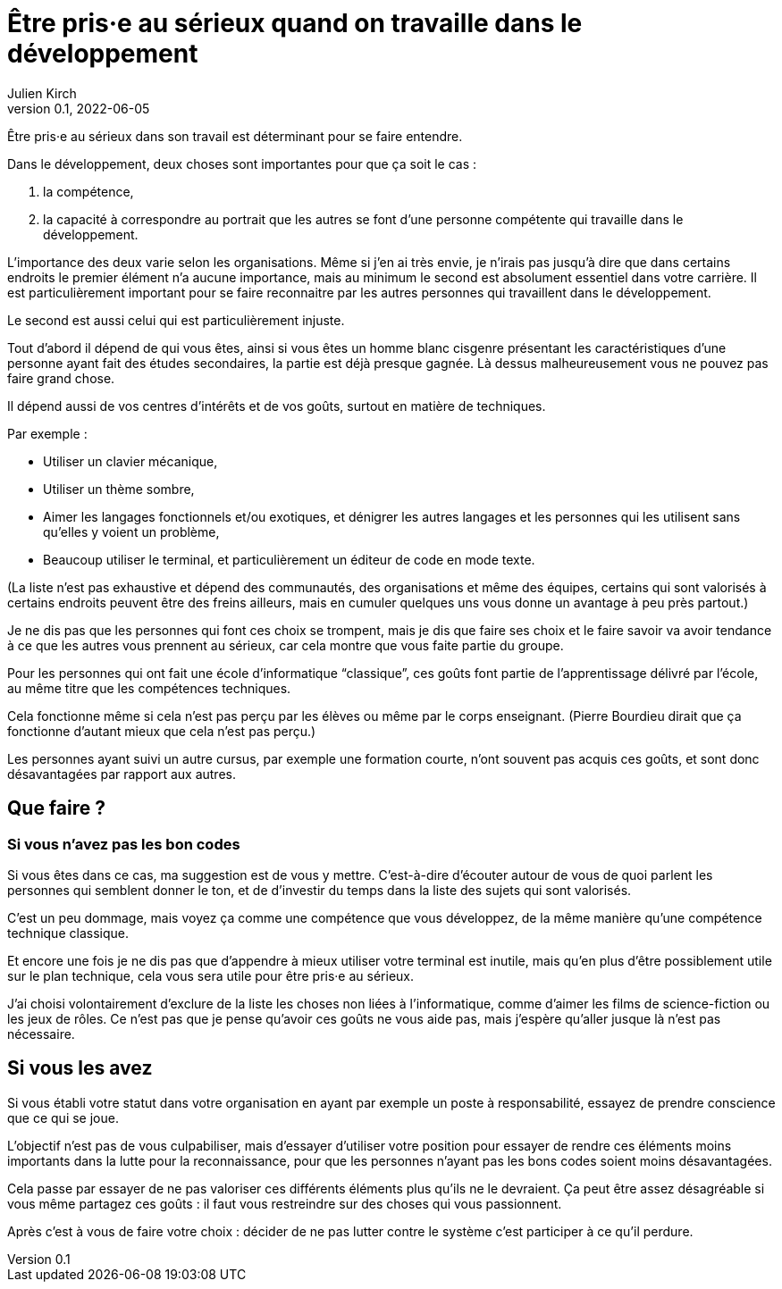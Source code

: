 = Être pris·e au sérieux quand on travaille dans le développement
Julien Kirch
v0.1, 2022-06-05
:article_lang: fr

Être pris·e au sérieux dans son travail est déterminant pour se faire entendre.

Dans le développement, deux choses sont importantes pour que ça soit le cas{nbsp}:

. la compétence,
. la capacité à correspondre au portrait que les autres se font d'une personne compétente qui travaille dans le développement.

L'importance des deux varie selon les organisations.
Même si j'en ai très envie, je n'irais pas jusqu'à dire que dans certains endroits le premier élément n'a aucune importance, mais au minimum le second est absolument essentiel dans votre carrière.
Il est particulièrement important pour se faire reconnaitre par les autres personnes qui travaillent dans le développement.

Le second est aussi celui qui est particulièrement injuste.

Tout d'abord il dépend de qui vous êtes, ainsi si vous êtes un homme blanc cisgenre présentant les caractéristiques d'une personne ayant fait des études secondaires, la partie est déjà presque gagnée.
Là dessus malheureusement vous ne pouvez pas faire grand chose.

Il dépend aussi de vos centres d'intérêts et de vos goûts, surtout en matière de techniques.

Par exemple{nbsp}:

- Utiliser un clavier mécanique,
- Utiliser un thème sombre,
- Aimer les langages fonctionnels et/ou exotiques, et dénigrer les autres langages et les personnes qui les utilisent sans qu'elles y voient un problème,
- Beaucoup utiliser le terminal, et particulièrement un éditeur de code en mode texte.

(La liste n'est pas exhaustive et dépend des communautés, des organisations et même des équipes, certains qui sont valorisés à certains endroits peuvent être des freins ailleurs, mais en cumuler quelques uns vous donne un avantage à peu près partout.)

Je ne dis pas que les personnes qui font ces choix se trompent, mais je dis que faire ses choix et le faire savoir va avoir tendance à ce que les autres vous prennent au sérieux, car cela montre que vous faite partie du groupe.

Pour les personnes qui ont fait une école d'informatique "`classique`", ces goûts font partie de l'apprentissage délivré par l'école, au même titre que les compétences techniques.

Cela fonctionne même si cela n'est pas perçu par les élèves ou même par le corps enseignant.
(Pierre Bourdieu dirait que ça fonctionne d'autant mieux que cela n'est pas perçu.)

Les personnes ayant suivi un autre cursus, par exemple une formation courte, n'ont souvent pas acquis ces goûts, et sont donc désavantagées par rapport aux autres.

== Que faire{nbsp}?

=== Si vous n'avez pas les bon codes

Si vous êtes dans ce cas, ma suggestion est de vous y mettre.
C'est-à-dire d'écouter autour de vous de quoi parlent les personnes qui semblent donner le ton, et de d'investir du temps dans la liste des sujets qui sont valorisés.

C'est un peu dommage, mais voyez ça comme une compétence que vous développez, de la même manière qu'une compétence technique classique.

Et encore une fois je ne dis pas que d'appendre à mieux utiliser votre terminal est inutile, mais qu'en plus d'être possiblement utile sur le plan technique, cela vous sera utile pour être pris·e au sérieux.

J'ai choisi volontairement d'exclure de la liste les choses non liées à l'informatique, comme d'aimer les films de science-fiction ou les jeux de rôles.
Ce n'est pas que je pense qu'avoir ces goûts ne vous aide pas, mais j'espère qu'aller jusque là n'est pas nécessaire.

== Si vous les avez

Si vous établi votre statut dans votre organisation en ayant par exemple un poste à responsabilité, essayez de prendre conscience que ce qui se joue.

L'objectif n'est pas de vous culpabiliser, mais d'essayer d'utiliser votre position pour essayer de rendre ces éléments moins importants dans la lutte pour la reconnaissance, pour que les personnes n'ayant pas les bons codes soient moins désavantagées.

Cela passe par essayer de ne pas valoriser ces différents éléments plus qu'ils ne le devraient.
Ça peut être assez désagréable si vous même partagez ces goûts{nbsp}: il faut vous restreindre sur des choses qui vous passionnent.

Après c'est à vous de faire votre choix{nbsp}: décider de ne pas lutter contre le système c'est participer à ce qu'il perdure.